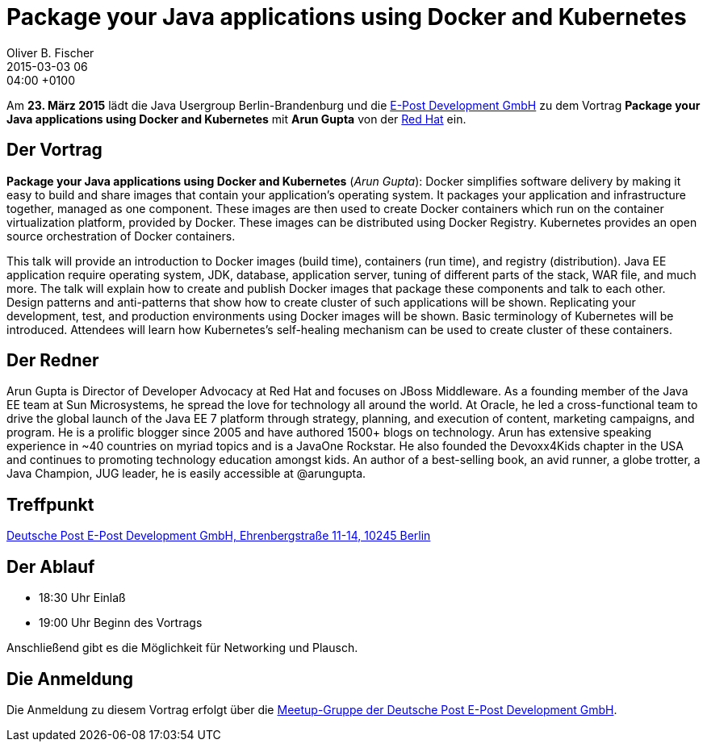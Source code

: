 = Package your Java applications using Docker and Kubernetes
Oliver B. Fischer
2015-03-03 06:04:00 +0100
:jbake-event-date: 2015-03-23
:jbake-type: post
:jbake-tags: treffen
:jbake-status: published


Am **23. März 2015** lädt die Java Usergroup Berlin-Brandenburg und die
http://www.epost.de[E-Post Development GmbH]
zu dem Vortrag **Package your Java applications using Docker and Kubernetes**
mit **Arun Gupta** von der
https://www.redhat.com/[Red Hat]
ein.

== Der Vortrag

**Package your Java applications using Docker and Kubernetes** (_Arun Gupta_):
Docker simplifies software delivery by making it easy to build and
share images that contain your application’s operating system. It
packages your application and infrastructure together, managed as one
component. These images are then used to create Docker containers
which run on the container virtualization platform, provided by
Docker. These images can be distributed using Docker Registry.
Kubernetes provides an open source orchestration of Docker containers.

This talk will provide an introduction to Docker images (build time),
containers (run time), and registry (distribution). Java EE
application require operating system, JDK, database, application
server, tuning of different parts of the stack, WAR file, and much
more. The talk will explain how to create and publish Docker images
that package these components and talk to each other. Design patterns
and anti-patterns that show how to create cluster of such applications
will be shown. Replicating your development, test, and production
environments using Docker images will be shown. Basic terminology of
Kubernetes will be introduced. Attendees will learn how Kubernetes’s
self-healing mechanism can be used to create cluster of these
containers.

== Der Redner

Arun Gupta is Director of Developer Advocacy at Red Hat and focuses
on JBoss Middleware. As a founding member of the Java EE team
at Sun Microsystems, he spread the love for technology all around
the world. At Oracle, he led a cross-functional team to drive the
global launch of the Java EE 7 platform through strategy, planning,
and execution of content, marketing campaigns, and program. He is a
prolific blogger since 2005 and have authored 1500+ blogs on
technology. Arun has extensive speaking experience in ~40 countries
on myriad topics and is a JavaOne Rockstar. He also founded the
Devoxx4Kids chapter in the USA and continues to promoting technology
education amongst kids. An author of a best-selling book, an avid
runner, a globe trotter, a Java Champion, JUG leader, he is easily
accessible at @arungupta.

== Treffpunkt

https://www.google.com/maps/preview?f=q&hl=en&q=Ehrenbergstra%C3%9Fe+11-14,+Berlin,+de[Deutsche Post E-Post Development GmbH, Ehrenbergstraße 11-14, 10245 Berlin]

== Der Ablauf

- 18:30 Uhr Einlaß
- 19:00 Uhr Beginn des Vortrags

Anschließend gibt es die Möglichkeit für Networking und Plausch.

== Die Anmeldung

Die Anmeldung zu diesem Vortrag erfolgt über die
http://www.meetup.com/eposttechtalk/[Meetup-Gruppe der Deutsche Post E-Post Development GmbH].

